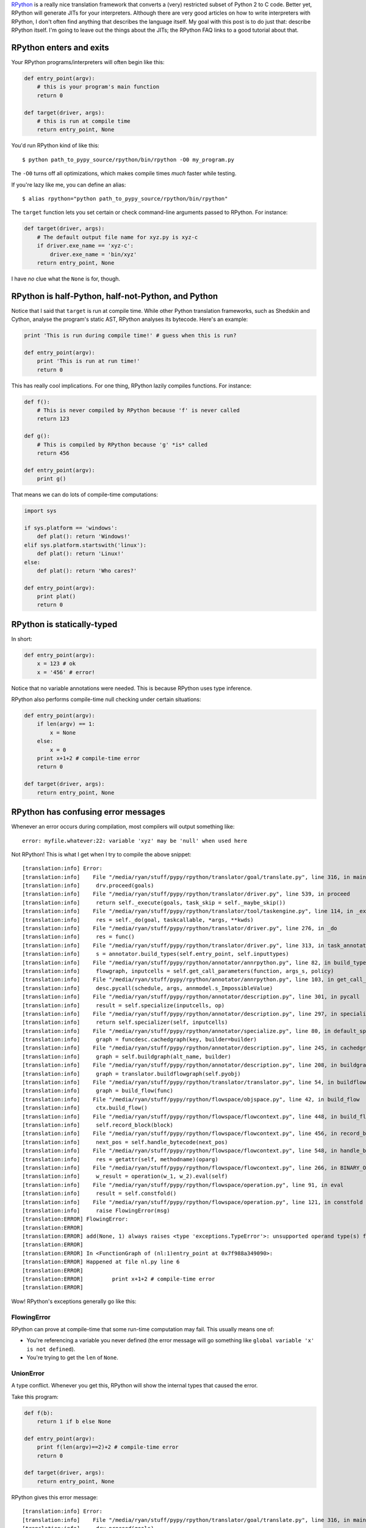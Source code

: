 .. title: The Magic of RPython
.. slug: the-magic-of-rpython
.. date: 2015-05-29 19:19:38 UTC-05:00
.. tags: 
.. link: 
.. description: 
.. type: text

`RPython <http://rpython.readthedocs.org/en/latest/>`_ is a really nice translation framework that converts a (very) restricted subset of Python 2 to C code. Better yet, RPython will generate JITs for your interpreters. Although there are very good articles on how to write interpreters with RPython, I don't often find anything that describes the language itself. My goal with this post is to do just that: describe RPython itself. I'm going to leave out the things about the JITs; the RPython FAQ links to a good tutorial about that.

.. TEASER_END

RPython enters and exits
========================

Your RPython programs/interpreters will often begin like this:

.. code-block:: python
   
   def entry_point(argv):
       # this is your program's main function
       return 0
   
   def target(driver, args):
       # this is run at compile time
       return entry_point, None

You'd run RPython kind of like this::
   
   $ python path_to_pypy_source/rpython/bin/rpython -O0 my_program.py

The ``-O0`` turns off all optimizations, which makes compile times *much* faster while testing.

If you're lazy like me, you can define an alias::
   
   $ alias rpython="python path_to_pypy_source/rpython/bin/rpython"

The ``target`` function lets you set certain or check command-line arguments passed to RPython. For instance:

.. code-block:: python
   
   def target(driver, args):
       # The default output file name for xyz.py is xyz-c
       if driver.exe_name == 'xyz-c':
           driver.exe_name = 'bin/xyz'
       return entry_point, None

I have *no* clue what the ``None`` is for, though.

RPython is half-Python, half-not-Python, and Python
===================================================

Notice that I said that ``target`` is run at compile time. While other Python translation frameworks, such as Shedskin and Cython, analyse the program's static AST, RPython analyses its bytecode. Here's an example:

.. code-block:: python
   
   print 'This is run during compile time!' # guess when this is run?
   
   def entry_point(argv):
       print 'This is run at run time!'
       return 0

This has really cool implications. For one thing, RPython lazily compiles functions. For instance:

.. code-block:: python
   
   def f():
       # This is never compiled by RPython because 'f' is never called
       return 123
   
   def g():
       # This is compiled by RPython because 'g' *is* called
       return 456
   
   def entry_point(argv):
       print g()

That means we can do lots of compile-time computations:

.. code-block:: python
   
   import sys
   
   if sys.platform == 'windows':
       def plat(): return 'Windows!'
   elif sys.platform.startswith('linux'):
       def plat(): return 'Linux!'
   else:
       def plat(): return 'Who cares?'
   
   def entry_point(argv):
       print plat()
       return 0

RPython is statically-typed
===========================

In short:

.. code-block:: python
   
   def entry_point(argv):
       x = 123 # ok
       x = '456' # error!

Notice that no variable annotations were needed. This is because RPython uses type inference.

RPython also performs compile-time null checking under certain situations:

.. code-block:: python
   
   def entry_point(argv):
       if len(argv) == 1:
           x = None
       else:
           x = 0
       print x+1+2 # compile-time error
       return 0
   
   def target(driver, args):
       return entry_point, None

RPython has confusing error messages
====================================

Whenever an error occurs during compilation, most compilers will output something like::
   
   error: myfile.whatever:22: variable 'xyz' may be 'null' when used here

Not RPython! This is what I get when I try to compile the above snippet::
   
   [translation:info] Error:
   [translation:info]    File "/media/ryan/stuff/pypy/rpython/translator/goal/translate.py", line 316, in main
   [translation:info]     drv.proceed(goals)
   [translation:info]    File "/media/ryan/stuff/pypy/rpython/translator/driver.py", line 539, in proceed
   [translation:info]     return self._execute(goals, task_skip = self._maybe_skip())
   [translation:info]    File "/media/ryan/stuff/pypy/rpython/translator/tool/taskengine.py", line 114, in _execute
   [translation:info]     res = self._do(goal, taskcallable, *args, **kwds)
   [translation:info]    File "/media/ryan/stuff/pypy/rpython/translator/driver.py", line 276, in _do
   [translation:info]     res = func()
   [translation:info]    File "/media/ryan/stuff/pypy/rpython/translator/driver.py", line 313, in task_annotate
   [translation:info]     s = annotator.build_types(self.entry_point, self.inputtypes)
   [translation:info]    File "/media/ryan/stuff/pypy/rpython/annotator/annrpython.py", line 82, in build_types
   [translation:info]     flowgraph, inputcells = self.get_call_parameters(function, args_s, policy)
   [translation:info]    File "/media/ryan/stuff/pypy/rpython/annotator/annrpython.py", line 103, in get_call_parameters
   [translation:info]     desc.pycall(schedule, args, annmodel.s_ImpossibleValue)
   [translation:info]    File "/media/ryan/stuff/pypy/rpython/annotator/description.py", line 301, in pycall
   [translation:info]     result = self.specialize(inputcells, op)
   [translation:info]    File "/media/ryan/stuff/pypy/rpython/annotator/description.py", line 297, in specialize
   [translation:info]     return self.specializer(self, inputcells)
   [translation:info]    File "/media/ryan/stuff/pypy/rpython/annotator/specialize.py", line 80, in default_specialize
   [translation:info]     graph = funcdesc.cachedgraph(key, builder=builder)
   [translation:info]    File "/media/ryan/stuff/pypy/rpython/annotator/description.py", line 245, in cachedgraph
   [translation:info]     graph = self.buildgraph(alt_name, builder)
   [translation:info]    File "/media/ryan/stuff/pypy/rpython/annotator/description.py", line 208, in buildgraph
   [translation:info]     graph = translator.buildflowgraph(self.pyobj)
   [translation:info]    File "/media/ryan/stuff/pypy/rpython/translator/translator.py", line 54, in buildflowgraph
   [translation:info]     graph = build_flow(func)
   [translation:info]    File "/media/ryan/stuff/pypy/rpython/flowspace/objspace.py", line 42, in build_flow
   [translation:info]     ctx.build_flow()
   [translation:info]    File "/media/ryan/stuff/pypy/rpython/flowspace/flowcontext.py", line 448, in build_flow
   [translation:info]     self.record_block(block)
   [translation:info]    File "/media/ryan/stuff/pypy/rpython/flowspace/flowcontext.py", line 456, in record_block
   [translation:info]     next_pos = self.handle_bytecode(next_pos)
   [translation:info]    File "/media/ryan/stuff/pypy/rpython/flowspace/flowcontext.py", line 548, in handle_bytecode
   [translation:info]     res = getattr(self, methodname)(oparg)
   [translation:info]    File "/media/ryan/stuff/pypy/rpython/flowspace/flowcontext.py", line 266, in BINARY_OP
   [translation:info]     w_result = operation(w_1, w_2).eval(self)
   [translation:info]    File "/media/ryan/stuff/pypy/rpython/flowspace/operation.py", line 91, in eval
   [translation:info]     result = self.constfold()
   [translation:info]    File "/media/ryan/stuff/pypy/rpython/flowspace/operation.py", line 121, in constfold
   [translation:info]     raise FlowingError(msg)
   [translation:ERROR] FlowingError:
   [translation:ERROR]
   [translation:ERROR] add(None, 1) always raises <type 'exceptions.TypeError'>: unsupported operand type(s) for +: 'NoneType' and 'int'
   [translation:ERROR]
   [translation:ERROR] In <FunctionGraph of (nl:1)entry_point at 0x7f988a349090>:
   [translation:ERROR] Happened at file nl.py line 6
   [translation:ERROR]
   [translation:ERROR]         print x+1+2 # compile-time error
   [translation:ERROR]

Wow! RPython's exceptions generally go like this:

FlowingError
************

RPython can prove at compile-time that some run-time computation may fail. This usually means one of:

- You're referencing a variable you never defined (the error message will go something like ``global variable 'x' is not defined``).
- You're trying to get the ``len`` of ``None``.

UnionError
**********

A type conflict. Whenever you get this, RPython will show the internal types that caused the error.

Take this program:

.. code-block:: python
   
   def f(b):
       return 1 if b else None
   
   def entry_point(argv):
       print f(len(argv)==2)+2 # compile-time error
       return 0
   
   def target(driver, args):
       return entry_point, None

RPython gives this error message::

   [translation:info] Error:
   [translation:info]    File "/media/ryan/stuff/pypy/rpython/translator/goal/translate.py", line 316, in main
   [translation:info]     drv.proceed(goals)
   [translation:info]    File "/media/ryan/stuff/pypy/rpython/translator/driver.py", line 539, in proceed
   [translation:info]     return self._execute(goals, task_skip = self._maybe_skip())
   [translation:info]    File "/media/ryan/stuff/pypy/rpython/translator/tool/taskengine.py", line 114, in _execute
   [translation:info]     res = self._do(goal, taskcallable, *args, **kwds)
   [translation:info]    File "/media/ryan/stuff/pypy/rpython/translator/driver.py", line 276, in _do
   [translation:info]     res = func()
   [translation:info]    File "/media/ryan/stuff/pypy/rpython/translator/driver.py", line 313, in task_annotate
   [translation:info]     s = annotator.build_types(self.entry_point, self.inputtypes)
   [translation:info]    File "/media/ryan/stuff/pypy/rpython/annotator/annrpython.py", line 89, in build_types
   [translation:info]     return self.build_graph_types(flowgraph, inputcells, complete_now=complete_now)
   [translation:info]    File "/media/ryan/stuff/pypy/rpython/annotator/annrpython.py", line 143, in build_graph_types
   [translation:info]     self.complete()
   [translation:info]    File "/media/ryan/stuff/pypy/rpython/annotator/annrpython.py", line 197, in complete
   [translation:info]     self.complete_pending_blocks()
   [translation:info]    File "/media/ryan/stuff/pypy/rpython/annotator/annrpython.py", line 192, in complete_pending_blocks
   [translation:info]     self.processblock(graph, block)
   [translation:info]    File "/media/ryan/stuff/pypy/rpython/annotator/annrpython.py", line 338, in processblock
   [translation:info]     self.flowin(graph, block)
   [translation:info]    File "/media/ryan/stuff/pypy/rpython/annotator/annrpython.py", line 473, in flowin
   [translation:info]     self.follow_link(graph, link, knowntypedata)
   [translation:info]    File "/media/ryan/stuff/pypy/rpython/annotator/annrpython.py", line 561, in follow_link
   [translation:info]     self.addpendingblock(graph, link.target, inputs_s)
   [translation:info]    File "/media/ryan/stuff/pypy/rpython/annotator/annrpython.py", line 185, in addpendingblock
   [translation:info]     self.mergeinputargs(graph, block, cells)
   [translation:info]    File "/media/ryan/stuff/pypy/rpython/annotator/annrpython.py", line 375, in mergeinputargs
   [translation:info]     unions = [annmodel.unionof(c1,c2) for c1, c2 in zip(oldcells,inputcells)]
   [translation:info]    File "/media/ryan/stuff/pypy/rpython/annotator/model.py", line 658, in unionof
   [translation:info]     s1 = pair(s1, s2).union()
   [translation:info]    File "/media/ryan/stuff/pypy/rpython/annotator/binaryop.py", line 755, in union
   [translation:info]     return obj.noneify()
   [translation:info]    File "/media/ryan/stuff/pypy/rpython/annotator/model.py", line 126, in noneify
   [translation:info]     raise UnionError(self, s_None)
   [translation:ERROR] UnionError:
   [translation:ERROR]
   [translation:ERROR] Offending annotations:
   [translation:ERROR]   SomeInteger(const=1, knowntype=int, nonneg=True, unsigned=False)
   [translation:ERROR]   SomeNone()
   [translation:ERROR]
   [translation:ERROR] In <FunctionGraph of (nl2:1)f at 0x7f6801abdb50>:
   [translation:ERROR] <return block>
   [translation:ERROR] Processing block:
   [translation:ERROR]  block@3 is a <class 'rpython.flowspace.flowcontext.SpamBlock'>
   [translation:ERROR]  in (nl2:1)f
   [translation:ERROR]  containing the following operations:
   [translation:ERROR]        v0 = bool(b_0)
   [translation:ERROR]  --end--

This tells us that the type conflict is between an integer and ``None``. Also note that there are no absolute line numbers. RPython will sometimes show just the function where the error occurred (in this case, ``f``) and the internal, simplified code that is near the cause of there error.

These errors often show much more info:

- The integer is the constant ``1``.
- It is non-negative (``nonneg=True``) but signed (``unsigned=False``).

BlockError
**********

This means that type inference couldn't succeed. Take this program:

.. code-block:: python
   
   import os
   
   def rd():
       'Read all of stdin'
       res = ''
       while True:
           buf = os.read(0, 1)
           if buf == '': return
           res += buf
       return res
   
   def entry_point(argv):
       data = rd()[:-1].split(' ')
       print float(data[0])+2.3
       return 0
   
   def target(driver, args):
       return entry_point, None

This reads one or more numbers from `stdin` and prints the first one added to ``2.3``. You may have noticed an error in the program. When compiling, this happens::

   [translation:info] Error:
   [translation:info]    File "/media/ryan/stuff/pypy/rpython/translator/goal/translate.py", line 316, in main
   [translation:info]     drv.proceed(goals)
   [translation:info]    File "/media/ryan/stuff/pypy/rpython/translator/driver.py", line 539, in proceed
   [translation:info]     return self._execute(goals, task_skip = self._maybe_skip())
   [translation:info]    File "/media/ryan/stuff/pypy/rpython/translator/tool/taskengine.py", line 114, in _execute
   [translation:info]     res = self._do(goal, taskcallable, *args, **kwds)
   [translation:info]    File "/media/ryan/stuff/pypy/rpython/translator/driver.py", line 276, in _do
   [translation:info]     res = func()
   [translation:info]    File "/media/ryan/stuff/pypy/rpython/translator/driver.py", line 313, in task_annotate
   [translation:info]     s = annotator.build_types(self.entry_point, self.inputtypes)
   [translation:info]    File "/media/ryan/stuff/pypy/rpython/annotator/annrpython.py", line 89, in build_types
   [translation:info]     return self.build_graph_types(flowgraph, inputcells, complete_now=complete_now)
   [translation:info]    File "/media/ryan/stuff/pypy/rpython/annotator/annrpython.py", line 143, in build_graph_types
   [translation:info]     self.complete()
   [translation:info]    File "/media/ryan/stuff/pypy/rpython/annotator/annrpython.py", line 219, in complete
   [translation:info]     raise annmodel.AnnotatorError(text)
   [translation:ERROR] AnnotatorError:
   [translation:ERROR]
   [translation:ERROR] Blocked block -- operation cannot succeed
   [translation:ERROR]
   [translation:ERROR]     v1 = getslice(v0, (None), (-1))
   [translation:ERROR]
   [translation:ERROR] In <FunctionGraph of (nn:12)entry_point at 0x7f7558a750d0>:
   [translation:ERROR] Happened at file nn.py line 13
   [translation:ERROR]
   [translation:ERROR] ==>     data = rd()[:-1].split(' ')
   [translation:ERROR]         print float(data[0])+2.3
   [translation:ERROR]
   [translation:ERROR] Known variable annotations:
   [translation:ERROR]  v0 = SomeNone()
   [translation:ERROR]

What?? What RPython means is that it can't infer the type of ``data``. Why? Because somewhere in ``rd`` we put a plain ``return``. In Python, this returns ``None``. In RPython? It's an error.

One gotcha about these errors is that they occur when the type problems surface. Notice that the error didn't occur in ``rd``'s definition; it occurred when we tried to slice it. This can be a little odd until you get the hang of it.

AssertionError
**************

Various meanings. Sometimes they have an error message; sometimes they don't. When they don't, your best bet is to go to the line in RPython source that raised the error and look for any helpful comments or try to figure out on your own.

AnnotatorError
**************

This may have various meanings, but it basically means that an error occurred while trying to annotate the types. The most common reason in my experience is an attribute error. For instance, this:

.. code-block:: python
   
   def entry_point(argv):
       print argv.x
       return 0

Gives::
   
   [translation:ERROR] AnnotatorError:
   [translation:ERROR]
   [translation:ERROR] Cannot find attribute 'x' on SomeList(listdef=<[SomeString(no_nul=True)]mr>)
   [translation:ERROR]
   [translation:ERROR]
   [translation:ERROR]     v0 = getattr(argv_0, ('x'))
   [translation:ERROR]
   [translation:ERROR] In <FunctionGraph of (nn:1)entry_point at 0x7feeac22e090>:
   [translation:ERROR] Happened at file nn.py line 2
   [translation:ERROR]
   [translation:ERROR] ==>     print argv.x
   [translation:ERROR]
   [translation:ERROR] Known variable annotations:
   [translation:ERROR]  argv_0 = SomeList(listdef=<[SomeString(no_nul=True)]mr>)
   [translation:ERROR]
   [translation:ERROR] Processing block:
   [translation:ERROR]  block@3 is a <class 'rpython.flowspace.flowcontext.SpamBlock'>
   [translation:ERROR]  in (nn:1)entry_point
   [translation:ERROR]  containing the following operations:
   [translation:ERROR]        v0 = getattr(argv_0, ('x'))
   [translation:ERROR]        v1 = str(v0)
   [translation:ERROR]        v2 = simple_call((function rpython_print_item), v1)
   [translation:ERROR]        v3 = simple_call((function rpython_print_newline))
   [translation:ERROR]  --end--

Also note the types again. Here, it's telling us it's a list (``SomeList``) of non-nullable strings (``listdef=<[SomeString(no_nul=True)]>``).

RPython takes a hint
====================

For instance:

.. code-block:: python
   
   class A(object):
       pass
   
   class B(A):
       def x(self): return 'y'
   
   class C(A):
       def x(self, n): return 'z'
   
   def entry_point(argv):
       a = C() if len(argv) == 3 else B() # Ok; 'a' is of type A
       print a.x() # Error! RPython can't prove that 'a' is of type B, so it doesn't know which signature of 'x' to use
       return 0
   
   def target(driver, args):
       return entry_point, None

This gives::
   
   [translation:ERROR] AnnotatorError:
   [translation:ERROR]
   [translation:ERROR] signature mismatch: x() takes exactly 2 arguments (1 given)
   [translation:ERROR]
   [translation:ERROR]
   [translation:ERROR] Occurred processing the following simple_call:
   [translation:ERROR]   <MethodDesc 'x' of <ClassDef 'nn.C'> bound to <ClassDef 'nn.C'> {}> returning
   [translation:ERROR]
   [translation:ERROR]     v1 = simple_call(v0)
   [translation:ERROR]
   [translation:ERROR] In <FunctionGraph of (nn:10)entry_point at 0x7f1c3d7081d0>:
   [translation:ERROR] Happened at file nn.py line 12
   [translation:ERROR]
   [translation:ERROR] ==>     print a.x() # Error! RPython can't prove that 'a' is of type B
   [translation:ERROR]
   [translation:ERROR] Known variable annotations:
   [translation:ERROR]  v0 = SomePBC(can_be_None=False, descriptions={...1...}, knowntype=instancemethod, subset_of=None)
   [translation:ERROR]
   [translation:ERROR] Processing block:
   [translation:ERROR]  block@39 is a <class 'rpython.flowspace.flowcontext.SpamBlock'>
   [translation:ERROR]  in (nn:10)entry_point
   [translation:ERROR]  containing the following operations:
   [translation:ERROR]        v0 = getattr(v2, ('x'))
   [translation:ERROR]        v1 = simple_call(v0)
   [translation:ERROR]        v3 = str(v1)
   [translation:ERROR]        v4 = simple_call((function rpython_print_item), v3)
   [translation:ERROR]        v5 = simple_call((function rpython_print_newline))
   [translation:ERROR]  --end--

The solution? You can use an assertion:

.. code-block:: python
   
   def entry_point(argv):
       a = C() if len(argv) == 3 else B() # Ok; 'a' is of type A
       assert isinstance(a, B)
       print a.x() # Ok; this will never run if 'a' is of type 'C'
       return 0

Or an ``if`` statement:

.. code-block:: python
   
   def entry_point(argv):
       a = C() if len(argv) == 3 else B() # Ok; 'a' is of type A
       if isinstance(a, B):
           print a.x()
       elif isinstance(a, C):
           print a.x(1)
       return 0

RPython drops you some neat info
================================

Notice that, when an error occurs, RPython drops you into an instance of `pdb <https://docs.python.org/2/library/pdb.html>`_. This means you can inspect the variables of RPython's internals! This can come in handy for debugging the more spurious errors. You can inspect the various variables and see what RPython thinks things are.

RPython is polite
=================

Take this program:

.. code-block:: python
   
   def entry_point(argv):
       print argv[1]
       return 0
   
   def target(driver, args):
       return entry_point, None

If you give it no arguments, it'll throw an ``IndexError``, right? WRONG! If I build it without optimizations, it'll print ``None``; if I use optimizations (``-O2``), it'll segfault. Why? See, it would be rude to throw an exception! After all, you asked it for the first argument. Therefore, it returns a safe value: ``None``. However, when you build it with optimizations, RPython couldn't care less about your computers memory, so it happily...crashes. However, try this:

.. code-block:: python
   
   def entry_point(argv):
       try:
           print argv[1]
       except:
           print 'Too few arguments!'
       return 0

This will correctly print "Too few arguments!" if given no arguments. See, now that you put a ``try`` block around it, RPython knows you want an exception, so it'll throw one.

However, take this:

.. code-block:: python
   
   def f(x): return x[1]
   
   def entry_point(argv):
       try:
           print f(argv)
       except:
           print 'Too few arguments!'
       return 0
   
   def target(driver, args):
       return entry_point, None

This will segfault when build with ``-O2``. But we put a ``try`` block! RPython analyses the function individually in this case, so it doesn't pick up the ``try`` block in ``entry_point``. To circumvent this, put another ``try`` block around ``f`` that explicitly re-raises any errors:

.. code-block:: python
   
   def f(x):
       try:
           return x[1]
       except:
           raise

RPython is very restricted
==========================

Here are a few things that don't work:

- Any builtins not found as ``builtin_xxx`` in `rpython/annotator/builtin.py <https://bitbucket.org/pypy/pypy/src/default/rpython/annotator/builtin.py>`_.
- Printing unicode strings (use ``print string.encode('utf-8')``).
- Slicing any negative indices other than ``-1``. If RPython can't prove an index isn't non-negative or ``-1``, a compile-time error will be thrown. You can use an assertion (like ``assert the_index >= 0``; see the above section on hints).
- Most Python modules other than ``os`` and ``math`` (and maybe a few others).
- Sets.
- Multiple inheritance.
- Several ``str`` methods (such as ``*just`` and ``zfill``). Some others work take slightly different argument counts.
- ``with`` blocks. Use ``try..finally``.
- ``sys.stdin``, ``sys.stdout``, and ``sys.stderr``.
- ``raw_input``.
- Lots and lots and lots of other stuff!

I believe ``OrderedDict`` works, but I'm not quite sure.

Figuring some of the other restrictions is simply trial-and-error.

For getting around ``sys.std*``, you can use this function to read a line from ``stdin``:

.. code-block:: python
   
   import os
   
   def readline():
       res = ''
       while True:
           buf = os.read(0, 16)
           if not buf: return res
           res += buf
           if res[-1] == '\n': return res[:-1]

For reading all the lines in ``stdin`` into a list:

.. code-block:: python
   
   import os
   
   def readlines():
       res = []
       cur = ''
       while True:
           buf = os.read(0, 16)
           if not buf: return res
           cur += buf
           if cur[-1] == '\n': res.append(cur[:-1])

For reading the lines in ``stdin`` into a single string:

.. code-block:: python
   
   import os
   
   def readall():
       res = ''
       while True:
           buf = os.read(0, 16)
           if not buf: return res
           res += buf

For writing to ``stderr``:

.. code-block:: python
   
   import os
   
   def write_err(msg):
       os.write(2, msg+'\n')

And for writing to ``stdout`` without any trailing newlines or spaces:

.. code-block:: python
   
   import os
   
   def write(msg):
       os.write(1, msg)

RPython is fun!
===============

Maybe I'm weird, but RPython is still really cool. Once you get the hang of the oddities, everything else kind of starts to fall into place.

Need help?
==========

You can ask the `PyPy mailing list <https://mail.python.org/mailman/listinfo/pypy-dev>`_. They helped me with several slip-ups while writing an interpreter in RPython.

Read the docs!
**************

Also, read through the `RPython <http://rpython.readthedocs.org/en/latest/>`_ documentation. It's very exhaustive and mentions stuff that I can't in this short space.
